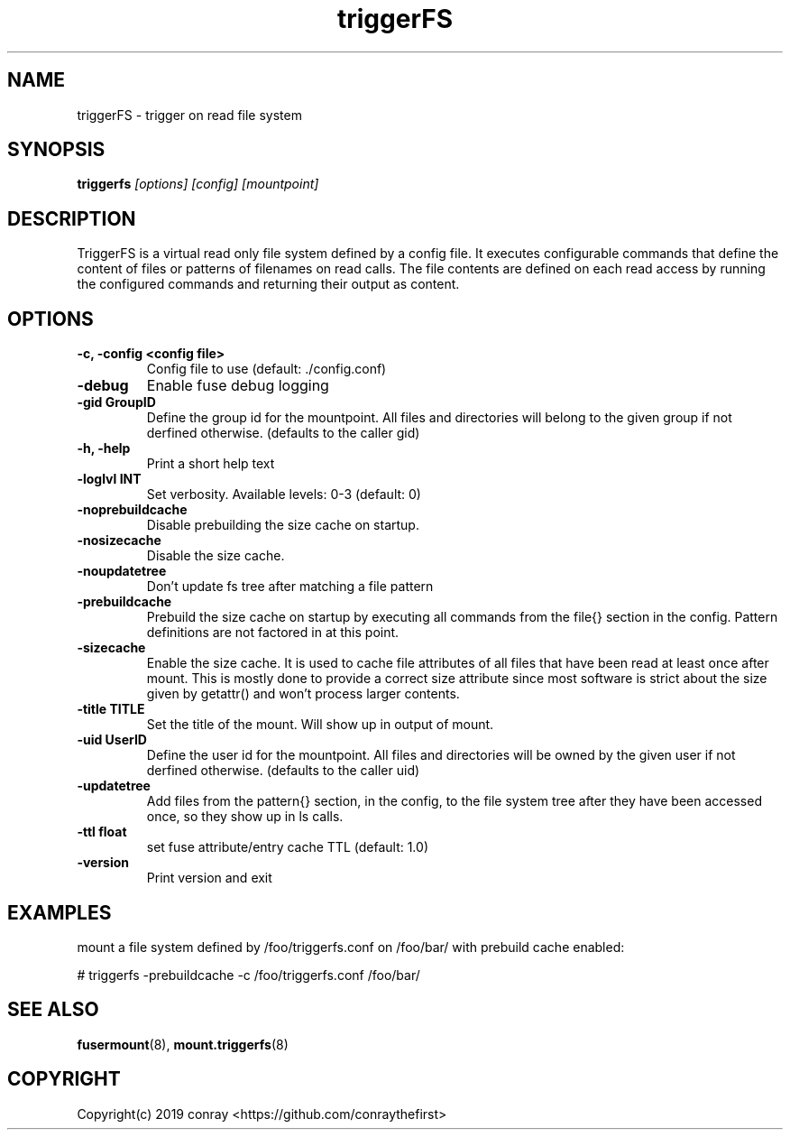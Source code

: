 .\"  Copyright (c) 2019 conray <https://github.com/conraythefirst>>
.\"  This file is part of triggerFS.
.\"
.\"  This file is licensed to you under your choice of the GNU Lesser
.\"  General Public License, version 3 or any later version (LGPLv3 or
.\"  later), or the GNU General Public License, version 2 (GPLv2), in all
.\"  cases as published by the Free Software Foundation.
.\"
.\"
.\"
.TH triggerFS 8 "Trigger on Read File System" "18 March 2019" "TriggerFS"
.SH NAME
triggerFS \- trigger on read file system
.SH SYNOPSIS
.B triggerfs
.I [options] [config] [mountpoint]
.PP
.SH DESCRIPTION
TriggerFS is a virtual read only file system defined by a config file.
It executes configurable commands that define the content of files or patterns of filenames on read calls.
The file contents are defined on each read access by running the configured commands and returning their output as content.

.SH OPTIONS

.PP
.TP
\fB\-c, \fB\-config <config file>\fR
Config file to use (default: ./config.conf)
\.TP
\fB\-debug\fR
Enable fuse debug logging
\.TP
\fB\-gid GroupID\fR
Define the group id for the mountpoint. All files and directories will belong to the given group if not derfined otherwise. (defaults to the caller gid)
\.TP
\fB\-h, \fB\-help\fR
Print a short help text
\.TP
\fB\-loglvl \fB INT\fR
Set verbosity. Available levels: 0-3 (default: 0)
\.TP
\fB\-noprebuildcache\fR
Disable prebuilding the size cache on startup.
\.TP
\fB\-nosizecache\fR
Disable the size cache.
\.TP
\fB\-noupdatetree\fR
Don't update fs tree after matching a file pattern 
\.TP
\fB\-prebuildcache\fR
Prebuild the size cache on startup by executing all commands from the file{} section in the config. Pattern definitions are not factored in at this point.
\.TP
\fB\-sizecache\fR
Enable the size cache. It is used to cache file attributes of all files that have been read at least once after mount.
This is mostly done to provide a correct size attribute since most software is strict about the size given by getattr() and won't process larger contents.
\.TP
\fB\-title TITLE\fR
Set the title of the mount. Will show up in output of mount.
\.TP
\fB\-uid UserID\fR
Define the user id for the mountpoint. All files and directories will be owned by the given user if not derfined otherwise. (defaults to the caller uid)
\.TP
\fB\-updatetree\fR
Add files from the pattern{} section, in the config, to the file system tree after they have been accessed once, so they show up in ls calls.
\.TP
\fB\-ttl float\fR
set fuse attribute/entry cache TTL (default: 1.0)
\.TP
\fB\-version\fR
Print version and exit

.PP
.SH EXAMPLES
mount a file system defined by /foo/triggerfs.conf on /foo/bar/ with prebuild cache enabled:

# triggerfs -prebuildcache -c /foo/triggerfs.conf /foo/bar/ 

.SH SEE ALSO
.nf
\fBfusermount\fR(8), \fBmount.triggerfs\fR(8)
\fR
.fi
.SH COPYRIGHT
.nf
Copyright(c) 2019  conray  <https://github.com/conraythefirst>
\fR
.fi


